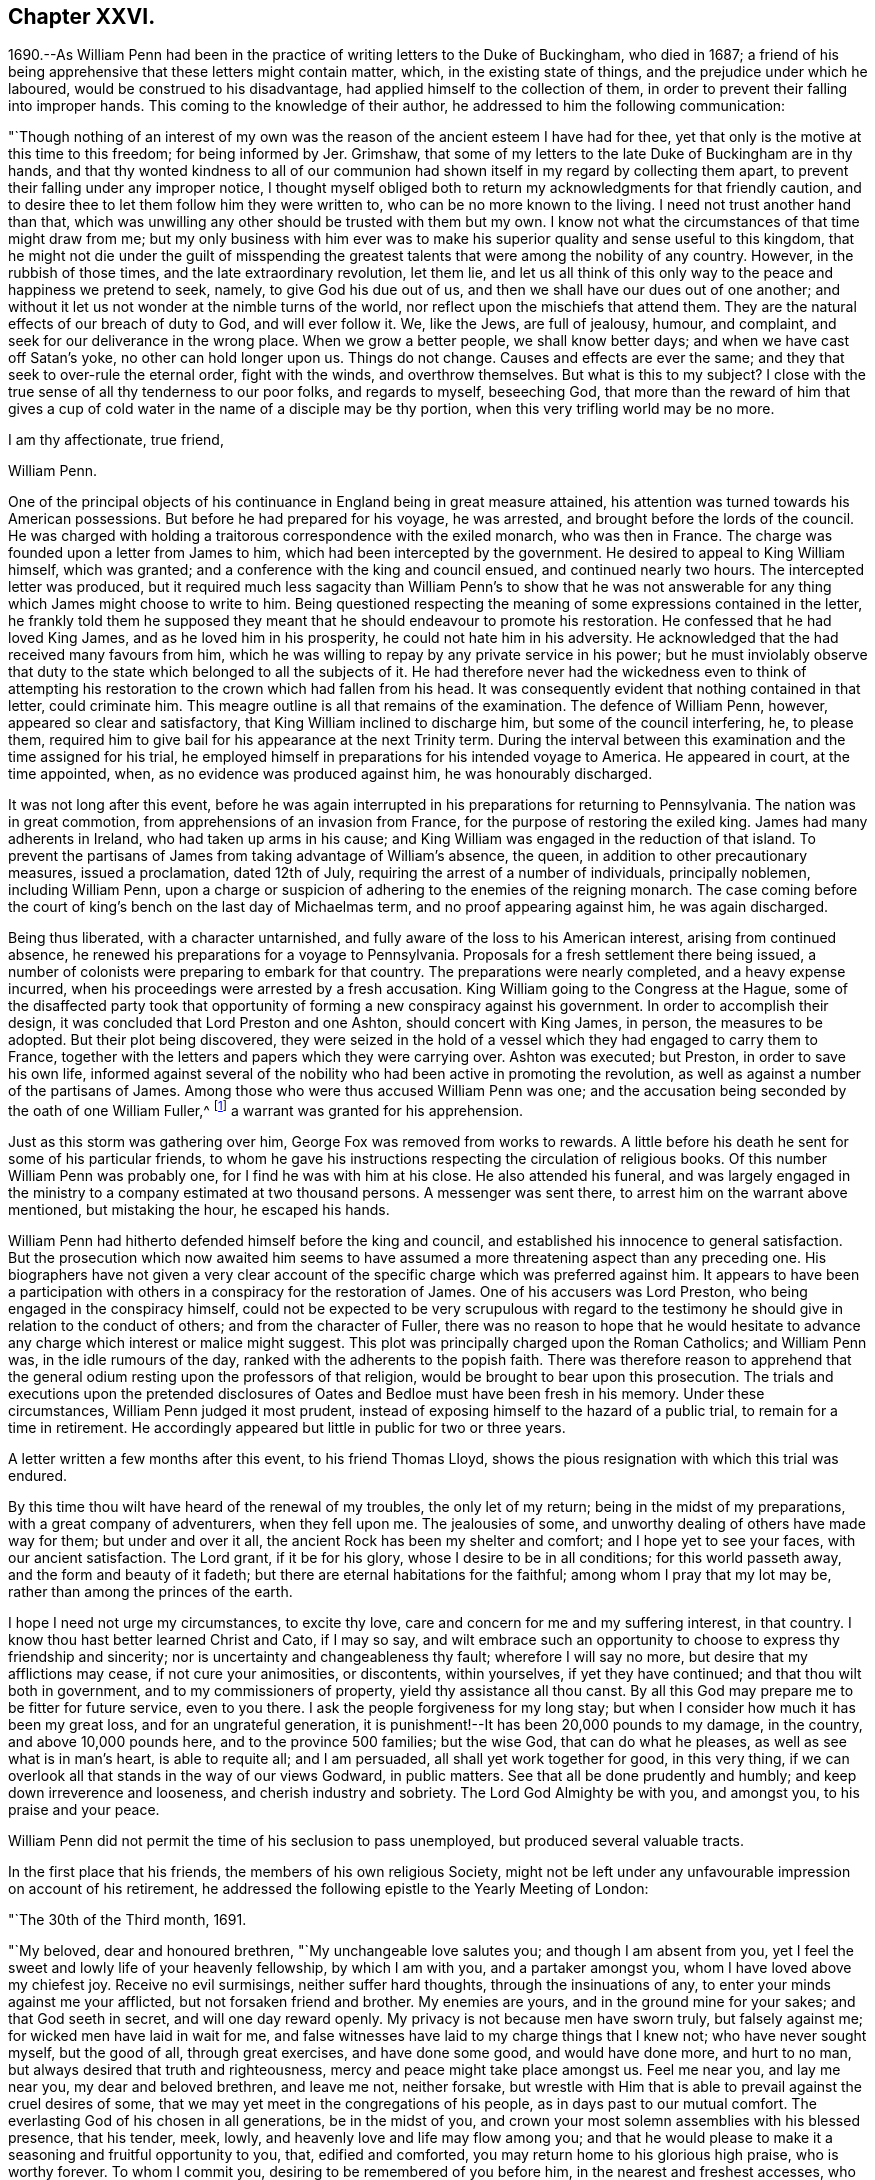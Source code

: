 == Chapter XXVI.

1690.--As William Penn had been in the practice of writing letters to the Duke of Buckingham,
who died in 1687;
a friend of his being apprehensive that these letters might contain matter, which,
in the existing state of things, and the prejudice under which he laboured,
would be construed to his disadvantage, had applied himself to the collection of them,
in order to prevent their falling into improper hands.
This coming to the knowledge of their author,
he addressed to him the following communication:

"`Though nothing of an interest of my own was the
reason of the ancient esteem I have had for thee,
yet that only is the motive at this time to this freedom; for being informed by Jer.
Grimshaw, that some of my letters to the late Duke of Buckingham are in thy hands,
and that thy wonted kindness to all of our communion had
shown itself in my regard by collecting them apart,
to prevent their falling under any improper notice,
I thought myself obliged both to return my acknowledgments for that friendly caution,
and to desire thee to let them follow him they were written to,
who can be no more known to the living.
I need not trust another hand than that,
which was unwilling any other should be trusted with them but my own.
I know not what the circumstances of that time might draw from me;
but my only business with him ever was to make his
superior quality and sense useful to this kingdom,
that he might not die under the guilt of misspending the
greatest talents that were among the nobility of any country.
However, in the rubbish of those times, and the late extraordinary revolution,
let them lie,
and let us all think of this only way to the peace and happiness we pretend to seek,
namely, to give God his due out of us,
and then we shall have our dues out of one another;
and without it let us not wonder at the nimble turns of the world,
nor reflect upon the mischiefs that attend them.
They are the natural effects of our breach of duty to God, and will ever follow it.
We, like the Jews, are full of jealousy, humour, and complaint,
and seek for our deliverance in the wrong place.
When we grow a better people, we shall know better days;
and when we have cast off Satan`'s yoke, no other can hold longer upon us.
Things do not change.
Causes and effects are ever the same; and they that seek to over-rule the eternal order,
fight with the winds, and overthrow themselves.
But what is this to my subject?
I close with the true sense of all thy tenderness to our poor folks,
and regards to myself, beseeching God,
that more than the reward of him that gives a cup of cold
water in the name of a disciple may be thy portion,
when this very trifling world may be no more.

I am thy affectionate, true friend,

William Penn.

One of the principal objects of his continuance in England being in great measure attained,
his attention was turned towards his American possessions.
But before he had prepared for his voyage, he was arrested,
and brought before the lords of the council.
He was charged with holding a traitorous correspondence with the exiled monarch,
who was then in France.
The charge was founded upon a letter from James to him,
which had been intercepted by the government.
He desired to appeal to King William himself, which was granted;
and a conference with the king and council ensued, and continued nearly two hours.
The intercepted letter was produced,
but it required much less sagacity than William Penn`'s to show that he was not
answerable for any thing which James might choose to write to him.
Being questioned respecting the meaning of some expressions contained in the letter,
he frankly told them he supposed they meant that
he should endeavour to promote his restoration.
He confessed that he had loved King James, and as he loved him in his prosperity,
he could not hate him in his adversity.
He acknowledged that the had received many favours from him,
which he was willing to repay by any private service in his power;
but he must inviolably observe that duty to the state
which belonged to all the subjects of it.
He had therefore never had the wickedness even to think of attempting
his restoration to the crown which had fallen from his head.
It was consequently evident that nothing contained in that letter, could criminate him.
This meagre outline is all that remains of the examination.
The defence of William Penn, however, appeared so clear and satisfactory,
that King William inclined to discharge him, but some of the council interfering, he,
to please them, required him to give bail for his appearance at the next Trinity term.
During the interval between this examination and the time assigned for his trial,
he employed himself in preparations for his intended voyage to America.
He appeared in court, at the time appointed, when,
as no evidence was produced against him, he was honourably discharged.

It was not long after this event,
before he was again interrupted in his preparations for returning to Pennsylvania.
The nation was in great commotion, from apprehensions of an invasion from France,
for the purpose of restoring the exiled king.
James had many adherents in Ireland, who had taken up arms in his cause;
and King William was engaged in the reduction of that island.
To prevent the partisans of James from taking advantage of William`'s absence, the queen,
in addition to other precautionary measures, issued a proclamation, dated 12th of July,
requiring the arrest of a number of individuals, principally noblemen,
including William Penn,
upon a charge or suspicion of adhering to the enemies of the reigning monarch.
The case coming before the court of king`'s bench on the last day of Michaelmas term,
and no proof appearing against him, he was again discharged.

Being thus liberated, with a character untarnished,
and fully aware of the loss to his American interest, arising from continued absence,
he renewed his preparations for a voyage to Pennsylvania.
Proposals for a fresh settlement there being issued,
a number of colonists were preparing to embark for that country.
The preparations were nearly completed, and a heavy expense incurred,
when his proceedings were arrested by a fresh accusation.
King William going to the Congress at the Hague,
some of the disaffected party took that opportunity
of forming a new conspiracy against his government.
In order to accomplish their design, it was concluded that Lord Preston and one Ashton,
should concert with King James, in person, the measures to be adopted.
But their plot being discovered,
they were seized in the hold of a vessel which they had engaged to carry them to France,
together with the letters and papers which they were carrying over.
Ashton was executed; but Preston, in order to save his own life,
informed against several of the nobility who had been active in promoting the revolution,
as well as against a number of the partisans of James.
Among those who were thus accused William Penn was one;
and the accusation being seconded by the oath of one William Fuller,^
footnote:[This Fuller soon afterwards was prosecuted and
convicted in the court of king`'s bench as an impostor,
and, for publishing certain libels, condemned to stand in the pillory.
His testimony of course could attach no odium to
the character of such a man as William Penn.]
a warrant was granted for his apprehension.

Just as this storm was gathering over him, George Fox was removed from works to rewards.
A little before his death he sent for some of his particular friends,
to whom he gave his instructions respecting the circulation of religious books.
Of this number William Penn was probably one, for I find he was with him at his close.
He also attended his funeral,
and was largely engaged in the ministry to a company estimated at two thousand persons.
A messenger was sent there, to arrest him on the warrant above mentioned,
but mistaking the hour, he escaped his hands.

William Penn had hitherto defended himself before the king and council,
and established his innocence to general satisfaction.
But the prosecution which now awaited him seems to have
assumed a more threatening aspect than any preceding one.
His biographers have not given a very clear account of the
specific charge which was preferred against him.
It appears to have been a participation with others
in a conspiracy for the restoration of James.
One of his accusers was Lord Preston, who being engaged in the conspiracy himself,
could not be expected to be very scrupulous with regard to the
testimony he should give in relation to the conduct of others;
and from the character of Fuller,
there was no reason to hope that he would hesitate to advance
any charge which interest or malice might suggest.
This plot was principally charged upon the Roman Catholics; and William Penn was,
in the idle rumours of the day, ranked with the adherents to the popish faith.
There was therefore reason to apprehend that the general
odium resting upon the professors of that religion,
would be brought to bear upon this prosecution.
The trials and executions upon the pretended disclosures
of Oates and Bedloe must have been fresh in his memory.
Under these circumstances, William Penn judged it most prudent,
instead of exposing himself to the hazard of a public trial,
to remain for a time in retirement.
He accordingly appeared but little in public for two or three years.

A letter written a few months after this event, to his friend Thomas Lloyd,
shows the pious resignation with which this trial was endured.

By this time thou wilt have heard of the renewal of my troubles,
the only let of my return; being in the midst of my preparations,
with a great company of adventurers, when they fell upon me.
The jealousies of some, and unworthy dealing of others have made way for them;
but under and over it all, the ancient Rock has been my shelter and comfort;
and I hope yet to see your faces, with our ancient satisfaction.
The Lord grant, if it be for his glory, whose I desire to be in all conditions;
for this world passeth away, and the form and beauty of it fadeth;
but there are eternal habitations for the faithful; among whom I pray that my lot may be,
rather than among the princes of the earth.

I hope I need not urge my circumstances, to excite thy love,
care and concern for me and my suffering interest, in that country.
I know thou hast better learned Christ and Cato, if I may so say,
and wilt embrace such an opportunity to choose to express thy friendship and sincerity;
nor is uncertainty and changeableness thy fault; wherefore I will say no more,
but desire that my afflictions may cease, if not cure your animosities, or discontents,
within yourselves, if yet they have continued; and that thou wilt both in government,
and to my commissioners of property, yield thy assistance all thou canst.
By all this God may prepare me to be fitter for future service, even to you there.
I ask the people forgiveness for my long stay;
but when I consider how much it has been my great loss, and for an ungrateful generation,
it is punishment!--It has been 20,000 pounds to my damage, in the country,
and above 10,000 pounds here, and to the province 500 families; but the wise God,
that can do what he pleases, as well as see what is in man`'s heart,
is able to requite all; and I am persuaded, all shall yet work together for good,
in this very thing, if we can overlook all that stands in the way of our views Godward,
in public matters.
See that all be done prudently and humbly; and keep down irreverence and looseness,
and cherish industry and sobriety.
The Lord God Almighty be with you, and amongst you, to his praise and your peace.

William Penn did not permit the time of his seclusion to pass unemployed,
but produced several valuable tracts.

In the first place that his friends, the members of his own religious Society,
might not be left under any unfavourable impression on account of his retirement,
he addressed the following epistle to the Yearly Meeting of London:

"`The 30th of the Third month, 1691.

"`My beloved, dear and honoured brethren, "`My unchangeable love salutes you;
and though I am absent from you,
yet I feel the sweet and lowly life of your heavenly fellowship, by which I am with you,
and a partaker amongst you, whom I have loved above my chiefest joy.
Receive no evil surmisings, neither suffer hard thoughts,
through the insinuations of any, to enter your minds against me your afflicted,
but not forsaken friend and brother.
My enemies are yours, and in the ground mine for your sakes;
and that God seeth in secret, and will one day reward openly.
My privacy is not because men have sworn truly, but falsely against me;
for wicked men have laid in wait for me,
and false witnesses have laid to my charge things that I knew not;
who have never sought myself, but the good of all, through great exercises,
and have done some good, and would have done more, and hurt to no man,
but always desired that truth and righteousness,
mercy and peace might take place amongst us.
Feel me near you, and lay me near you, my dear and beloved brethren, and leave me not,
neither forsake,
but wrestle with Him that is able to prevail against the cruel desires of some,
that we may yet meet in the congregations of his people,
as in days past to our mutual comfort.
The everlasting God of his chosen in all generations, be in the midst of you,
and crown your most solemn assemblies with his blessed presence, that his tender, meek,
lowly, and heavenly love and life may flow among you;
and that he would please to make it a seasoning and fruitful opportunity to you, that,
edified and comforted, you may return home to his glorious high praise,
who is worthy forever.
To whom I commit you, desiring to be remembered of you before him,
in the nearest and freshest accesses, who cannot forget you in the nearest relation.

Your faithful friend and brother,

William Penn.

Robert Barclay, the Apologist, having died in the eighth month, 1690,
in the prime of life, being only in his forty-second year,
his works were collected and published in folio in 1692.
William Penn furnished an excellent preface to this volume,
containing a concise explanation and defence of the
principles which his author had so successfully espoused,
together with a brief account of the contents of the various
tracts contained in the works of that admirable writer.

John Burnyeat of Dublin, a valuable minister,
who had travelled extensively in the work of the Gospel,
was also removed from the militant church in the course of the same year.
His writings being collected and published soon after his death,
William Penn wrote a preface to that volume also.

Another product of his retirement, was a small tract, entitled, "`Just measures,
in an Epistle of peace and love to such professors of Truth,
as are under any dissatisfaction about the present
order practised in the church of Christ.`"

A number of years had then elapsed since meetings
for discipline were first established in the Society.
The opposition to those meetings, which arose on their institution,
had very much subsided; yet a difference of opinion existed at this time,
upon some points connected with them,
particularly the maintenance of women`'s meetings distinct from those of the men.
The object of this epistle was to show the benefit and importance of these meetings,
and to allay the jealousy which had grown up in some
parts of the Society in regard to them.

A work, rather larger, soon followed.
It happened about this time,
that persons of some other persuasions renewed their attack
upon the religious principles and doctrines of Friends.
This was done by giving to the world their own misrepresentations,
as an exhibition of the doctrines of the Society.
William Penn having collected these perversions,
wrote an essay for the purpose of enabling others to distinguish the doctrines
and principles of Friends from the misrepresentations of their adversaries.

This work was so well received, that within about thirty years after its publication,
it passed through twelve editions.
Being concise,
and containing much valuable matter respecting the
Christian doctrines and testimonies of the Society,
it is inserted at length, viz.

[.asterism]
'''

A Key, opening the way to every capacity,
how to distinguish the religion professed by the people called Quakers,
from the perversions and misrepresentations of their adversaries.
With a brief exhortation to all sorts of people to examine their ways and their hearts,
and turn speedily to the Lord.

Introduction.

Reader,

Observing the prevailing power of prejudice,
and the too great easiness of mankind to be imposed upon by designing persons,
and especially on the side of uncharitableness, so depraved is the nature of man,
and considering also what mischievous effects that
evil hath produced among all sorts of people,
to the hurt of civil as well as religious society, by the coldness, jealousy,
uncharitableness and animosity, even to hatred and persecution,
the very contraries of the true Christian religion, that have thereby abounded,
we have the less wondered at the hard treatment which we, as a people,
have suffered from other persuasions; almost all of them having in their turn, some,
I hope, ignorantly, others, I fear, willfully, misrepresented our principles,
misgiven our plain meanings,
and called their own strained interpretations and downright perversions,
our faith and religion.
Thus dressing us in the bear`'s skin,
the credulous have been excited to look upon and treat us as heretics, seducers,
blasphemers and what not, while, blessed be God,
our aim and bent have been the very power and work of religion upon our souls,
that we might be God`'s workmanship through Christ Jesus,
his blessed Son and heavenly agent;
taking this to be the very life and soul of true religion;
the effect and fruit of the Divine nature, which makes us Christians indeed here,
and fits us for glory hereafter.
And because we have chosen retirement, moderation and self-denial,
which to be sure are the solids and inwards, the spirit and substance of religion,
and have therefore sequestered ourselves from more outward and pompous communions,
offence has been taken at us, and we have been disingenuously represented to the world.
On which account I have published this little treatise, for the sake of others,
as well as in our own vindication, but theirs especially,
that are under prejudices from vulgar abuses.
I would entreat such to consider,
that if it be an evil to judge rashly or untruly of any single man,
how much greater sin it is to condemn a whole people.
And if the matter about which the judgment is made, renders it more or less evil,
certainly to condemn the religion of a whole people in the lump,
which comprehends their faith, worship and morals also, must be, if false or mistaken,
as great an injustice as can well be committed,
and the Almighty will not hold them guiltless who have been
so uncharitable and injurious to their neighbours.
This we have frequently lamented as our great unhappiness,
above all that our enemies have been able argumentatively to urge against us,
that we are yet unknown of those that stick not to condemn us.
But they must certainly be inexcusable with just minds,
who will take our belief at the hands of our enemies rather than at our own,
who best ought to know what we believe.
It will be the business of this little key to explain the pretended obscurity,
and show the difference between our principles and the vulgar account and apprehensions,
and thereby open a way to so clear and plain an understanding of our true principles,
distinguished from our enemies`' perversions, that we hope, with God`'s blessing,
all impartial inquirers will be satisfied of our holy and Christian profession.
This we also earnestly desire for their good, that as we have been called of God,
out of the evil of the world, to be a people to his praise, through his grace,
so none may stumble or be offended at the truth we testify of;
but seeing the excellency of it, by the peace and purity it leads into,
they may embrace it and walk in it;
which is the best way to end controversy and obtain the great and true end of religion,
the salvation of the soul.

=== Section I. Of the Light within, what it is, and the virtue and benefit of it to man.

Perversion 1. The Quakers hold,
That the natural light in the conscience of every man in the world,
is sufficient to save all that follow it; and so they overthrow salvation by Christ.

A mighty error indeed, if it were true.

Principle.
But it is at best a great mistake.
For their belief and assertion is, That Christ, who is the Word that was with God,
and was God, and is so forever, hath enlightened every man that cometh into the world,
with his own light, as he is that true light, or such a light,
as there is no other to be compared with him;
which is the meaning of the emphasis true in the text, John 1:9.
And that such as follow the reproofs, convictions and leadings of that light,
with which he enlightens the understandings and consciences of men,
shall not walk in darkness, that is, in evil and ignorance of God,
but shall have the light of life; that is,
be in a holy and living state or condition towards God;
a state of acceptance and salvation, which is from sin here,
as well as from wrath hereafter, for which end Christ was given of God.
So that they assert the light of Christ, to be sufficient to save, that is,
to convince of sin, lead out of it and quicken the soul in the ways of holiness,
and not to be a natural light; but as all men, born into the world,
have a measure of Christ`'s light, so it may, in a sense,
be said to be natural to all men, because all men who come into the world have it.
This light is something else than the bare understanding man hath as a rational creature;
since, as such, man cannot be a light to himself; but has only a capacity of seeing,
by means of the light with which Christ, the Word, enlighteneth him.
For we can no more be a mental or intellectual light to ourselves,
than we are an external and corporeal light to ourselves.
But as the sun in the firmament is the light of our bodies,
so the light of the Divine Word is the sun of our souls;
the glorious luminary of the intellectual world, and they that walk in it,
will by it be led to blessedness.

Perversion 2. The Quakers hold, That the light within them is God,
Christ and the holy Spirit; so that every Quaker has whole God,
Christ and holy Spirit in him, which is gross blasphemy.

Principle.
This is also a mistake of their belief.
They never said that every Divine illumination or manifestation of Christ,
in the hearts of men, was whole God, Christ or the Spirit,
which might render them guilty of that gross and
blasphemous absurdity some would fasten upon them.
But that God, who is light, or the Word Christ, who is light, styled the second Adam,
the Lord from heaven, and the quickening Spirit, who is God over all, blessed forever,
hath enlightened mankind with a measure of saving light; who said,
I am the Light of the world, and they that follow me, shall not abide in darkness,
but have the light of life.
So that the illumination is from God, or Christ, the Divine Word;
but not therefore that whole God or Christ is in every man,
any more than the whole sun or air is in every house or chamber.
There are no such harsh and unscriptural words in their writings.
It is only a frightful perversion by some of their enemies,
to bring an odium upon their holy faith.

Yet in a sense the Scriptures say it, and that is their sense, in which only,
they say the same thing.
I will walk in them and dwell in them.
He that dwelleth with you, shall be in you: I will not leave you comfortless,
I will come to you: I in them and they in me: Christ in us, the hope of glory.
Unless Christ be in you, ye are reprobates.
Little children, of whom I travail again in birth, until Christ be formed in you.
Now if they who denied his coming in the flesh, though highly professing Jews,
were to be accounted anti-christs,
because enemies to that appearance and dispensation of God to men;
what must they be reputed, who as stiffly disown his inward,
nearer and more spiritual coming, formation and dominion in the soul; which is,
to be sure, the higher and nobler knowledge of Christ?
Yea, the mystery hid from ages and now revealed to God`'s people the riches of the
glory of the mystery which God reserved to be made known to the Gentiles,
of whose stock we are.
Certainly, though they are called Christians,
they must be no whit less anti-christs than those obstinate Jews of old,
who opposed his more visible and bodily appearance.

Perversion 3. By the Quakers`' doctrine every man must be saved, for every man, they say,
is savingly enlightened.

Principle.
Not so either:
for though the light or grace of God hath and doth more or less appear to all men,
and brings salvation to as many as are taught by
it to deny ungodliness and worldly lusts,
and to live soberly, and righteously, and godly in this present world,
as the Scripture teacheth; yet it no way follows that men must obey and learn so to do,
whether they will or not.
God tenders saving light or grace to all, and by it calls all,
and strives and pleads with all, according to the measure and manifestation of it;
but if they will not hearken to it, he is clear of their blood.
His light is saving that lighteth them, but it cannot be said to save them,
while they rebel against it.
In short, though men are enlightened or visited with a saving light or grace,
yet the Quakers never concluded, nor can it rightly be concluded from their testimony,
that such men must necessarily and absolutely be saved, whether they obey or rebel.

Perversion 4. By the Quakers`' Light or Spirit, they may be moved to murder, treason,
theft or any such like wickedness, because they say that such as are so led,
have the light within them.

Principle.
This never was their doctrine, nor is it consequent of it.
For though they hold that all have light, they never said that all obeyed it,
or that evil men, as such, or in such things, were led by it.
Much less could the light be chargeable with the
sins of those who refused to be led by it.
For herein they know the spirit of God and the motions of it,
from the spirit of this world and its fruits,
that the spirit of God condemns all ungodliness, and moves and inclines to purity, mercy,
and righteousness, which are of God.

They deny and abominate that loose and ranting mind,
which would charge the spirit of God with their unholy liberty.
God`'s spirit makes people free from sin, and not to commit sin.
Neither do they distinguish, as such loose people wickedly do,
between the act and the evil of it.
Wherefore they say, that as the tree is known and denominated by its fruits,
so spirits are by their influences, motions and inclinations;
and the spirit of God never did incline any one to evil.
For that cause they renounce this construction of the Ranters,
that evil is no evil when they are led to it by God`'s spirit; for that grossly implies,
as if the spirit of God led man at any time to that which is evil in itself,
or that it were possible to be sinless in the commission of sin, as murder, theft,
revenge, etc.
For that never was or can be the way and method of God`'s spirit,
which is pure and holy forever;
and brings all who regard the convictions and motions of it,
into a sense and sorrow for sin, and so leads them into a state of reformation,
without which, all profession of religion is mere formality, and hypocrisy.
So that man`'s sin and destruction are of himself, but his help is in God alone,
through Jesus Christ, our blessed sacrifice and sanctifier.

=== Section II. Of Infallibility and Perfection.

Perversion 5. The Quakers must all be infallible and perfect,
if they have such an infallible Light in them.

Principle.
No such matter: this is also a great abuse of their true meaning.
They say, the spirit of Truth is pure, perfect, unerrable in itself,
or else it were very unfit to lead men out of error and impurity.
But they never did assert themselves such, merely because it was within them: by no means.
But that all who are led by it, and live according to its manifestation,
are so far perfect, and so far infallible in the right way, as they are led by it,
and not a jot farther.
For it is not opinion, or speculation, or notions of what is true; or assent to,
or the subscription of articles, or propositions, though never so soundly worded, which,
according to their sense, makes a man a true believer, or a true Christian.
But it is a conformity of mind and practice to the will of God,
in all holiness of conversation,
according to the dictates of this holy Spirit of light and life in the soul,
which denotes a person truly a child of God.
For the children of God are led by the spirit of God,
but if any man have not the spirit of Christ, he is none of his.
And let it be noted, that though this spirit be in man, yet it is not of man, but of God,
through Jesus Christ.
Who can lay down a more independent doctrine upon self,
and a more depending one upon the grace or gift of God?
Let us not, I pray, be mistaken, nor suffer for such misapprehensions,
nor be made to hold what we do not, on purpose to disrepute us with sober people,
or to support the mistaken charges of our enemies.
Yet to show that a state of perfection from sin (though not in
fulness of wisdom and glory) is attainable in this life,
they, among others, refer to these Scriptures, which for brevity`'s sake,
are not set down at large, but the reader is desired to turn to them:
Gen. 17:1. Duet. 18:13. Job 1:1,8. 2, 3, etc.; 8:20. Ps. 18:32;
37:37; 119:1. Prov. 2:21. Matt. 5:48. Luke 6:40. 1 Cor. 2:6.
2 Cor. 13:11-9. Eph. 4:13. 1 Thess. 3:10. 2 Tim. 3:17. James 1:4.
1 Pet. 5:10. Heb. 6:1. 1 John 1:6-9.; 2:20,27; 3:5-8.; 4:17.

=== Section III.
Of the Scriptures, their truth, authority, and service.

Perversion 6. The Quakers deny the Scriptures, for they deny them to be the Word of God.

Principle.
They own and style the Scriptures, as they own and style themselves; viz.,
a declaration of those things most truly believed, given forth in former ages,
by the inspiration of the holy Spirit;
consequently that they are profitable for doctrine, for reproof, for correction,
for instruction in righteousness, that the man of God may be perfect,
thoroughly furnished unto all good works.
They are the form of sound words.
We profess to believe them, and read them;
and say it is the work we have to do in this world,
and the earnest desire of our souls to Almighty God,
that we may feel and witness the fulfilling of them in and
upon ourselves that so God`'s will may be done in earth,
as it is in heaven.
But to call them the Word of God, the ground of the charge,
which they never call themselves,
but by which they peculiarly denominate and call Christ; in reverence to Christ,
and in no slight to them, (which we believe to be of Divine authority,
and embrace as the best of books, and allow to be as much the word of God,
as a book can be,) they do, as in duty and reason bound,
attribute that title to Christ only.

And yet as the word of God may, in some sense, signify the command of God,
referring to the thing or matter commanded, as the mind of God,
it may be called the word of the Lord, or word of God: as, on particular occasions,
the prophets had the word of the Lord to persons and places; that is to say,
the mind or will of God, or that which was commanded them of the Lord to declare or do.
So Christ uses it, when he tells the Pharisees,
that they had made the word (or command) of God of none effect, by their traditions.
But because people are so apt to think, if they have the Scriptures they have all,
(for that they account them the only word of God, and so look no farther; that is,
to no other Word,
from whence those good words came) therefore this people have been constrained,
and they believe, by God`'s good spirit,
once and again to point them to the great Word of words, Christ Jesus, in whom is life,
and that life the light of men;
that they might feel something nearer to them than the Scriptures, to wit,
the Word in the heart, from whence all holy Scripture came, which is Christ within them,
the hope of their glory.
And to be sure he is the only right expounder as well as the author of holy Scripture,
without whose light, spirit, or grace,
they cannot be savingly read by those that read them.

Perversion 7. They deny them to be any means whereby to resist temptation.

Principle.
This is a very uncharitable aspersion.
True it is, that they deny the Scriptures merely, or of themselves,
to be sufficient to resist temptations; for then all that have them and read them,
would be sure to be preserved by them against temptations.
But that they should deny them to be any means or instrument in God`'s hand,
is either great ignorance or injustice in their adversaries.
God hath made use of the Scriptures, and daily doth and will make use of them,
for instruction, reproof, comfort and edification, through the Spirit,
to those that read them as they ought to do.
Thus they say they have felt them, and so they have been and are made unto them,
through the good Spirit of God, coming in upon their spirits,
in the reading and considering of them;
and wish heartily they were more in request with the professors of Christianity.

=== Section IV. Of the holy Spirit of God, and its office, with respect to man, and of ministry, etc.

Perversion 8. The Quakers assert the Spirit of God to be the immediate teacher,
and that there is no other means now to be used, as ministry, ordinances, etc.

Principle.
They never spoke such language, and their daily practice confutes the reflection.

But herein we perceive the great subtlety of Satan, as well as in other things,
to darken the appearance of the Truth, and prepossess people`'s minds against it.
For since he cannot hinder the exaltation of the Spirit above all visible instruments,
nor the necessity of its manifestations, convictions, motions and operations,
to be known in the hearts of men,
and the great suitableness thereof to the Gospel administration,
he would spoil all by overdoing the matter, and carrying our assertions beyond bounds.
They never denied the use of means, but to this day, from the beginning,
they have been in the practice of them.
But then they are such means as are used in the life and power of God,
and not in and from man`'s mere wit, will, or carnal invention or imitation;
the only thing they strike at.
For instance, they cannot own that to be a Gospel ministry,
that is without a Gospel Spirit,
or that such can be sent of God who are not taught of God,
or that they are fit to teach others what regeneration and the way to heaven are,
who have never been born again themselves; or that such can bring souls to God,
who are themselves strangers (like those in the Acts
19:21) to the baptism of fire and the Holy Ghost;
never having been circumcised with the circumcision of the heart in the Spirit, Rom. 2:29.
: which is so absolutely necessary to make a true Jew, or a real Christian,
and consequently the requisite qualification of a Gospel ministry.

This unexperienced and lifeless ministry, is the only ministry,
and such the only ministers, that the people called Quakers cannot own and receive,
and therefore cannot maintain.
For the ministry and the ministers that are according to Scripture, they both own,
respect, and delight in, and are ready to assist and support in their service for God.

It is strange, because they deny all false means, or means not sanctified,
or used in the openings and leadings of God`'s power and Spirit,
that therefore they must deny all means, however rightly used or employed.
This is an injustice to their profession and practice.
Wherefore all are desired to take notice,
that evangelical means and order they love and desire to keep:
for they diligently assemble themselves together to wait upon God,
to enable them to worship him; where they both pray and prophesy, one by one,
as prepared and moved in their hearts by his Spirit,
and as any thing is revealed to them, according to primitive practice;
otherwise they are silent before the Lord.
Nor are they without spiritual songs,
making melody in their hearts to God their Redeemer, by the same Holy Ghost,
as often as they are comforted and moved by it, as was the primitive practice.

=== Section V. Of the Holy Three, or Scripture Trinity.

Perversion 9. The Quakers deny the Trinity.

Principle.
Nothing less: they believe in the holy three, or Trinity of Father, Word and Spirit,
according to Scripture.
And that these three are truly and properly one; of one nature as well as will.
But they are very tender of quitting Scripture terms and phrases, for schoolmen`'s,
such as distinct and separate persons and subsistences, etc., are;
from whence people are apt to entertain gross ideas and notions of the Father, Son,
and Holy Ghost.
And they judge, that a curious inquiry into those high and Divine revelations,
or into speculative subjects, though never so great truths in themselves,
tend little to godliness, and less to peace;
which should be the chief aim of true Christians.
Therefore they cannot gratify that curiosity in themselves, or others:
speculative truths are, in their judgment, to be sparingly and tenderly declared,
and never to be made the measure and condition of Christian communion.
For besides that Christ Jesus hath taught them other things, the sad consequence,
in all times, of superfining upon Scripture texts,
do sufficiently caution and forbid them.
Men are too apt to let their heads outrun their hearts,
and their notion exceed their obedience, and their passion support their conceits;
instead of a daily cross, a constant watch, and an holy practice.
The despised Quakers desire this may be their care, and the text their creed in this,
as in all other points; preferring self-denial to opinion, and charity to knowledge,
according to that great Christian doctrine, 1 Cor.
xiii.

=== Section VI. Of the Divinity of Christ.

Perversion 10. The Quakers deny Christ to be God.

Principle.
A most untrue and unreasonable censure:
for their great and characteristic principle being this, that Christ, as the Divine Word,
lighteth the souls of all men that come into the world,
with a spiritual and saving light, according to John 1:9., viii.
12., which nothing but the Creator of souls can do,
it sufficiently shows that they believe him to be God,
for they truly and expressly own him to be so, according to Scripture; viz.,
In him was Life, and that Life the light of men; and he is God over all,
blessed forever.

=== Section VII.
Of the Manhood of Christ.

Perversion 11. The Quakers deny the human nature of Christ.

Principle.
We never taught, said, or held so gross a thing,
if by human nature be understood the manhood of Christ Jesus.
For as we believe him to be God over all, blessed forever,
so we do as truly believe him to be of the seed of Abraham and David after the flesh,
and therefore truly and properly man, like us in all things,
and once subject to all things for our sakes, sin only excepted.

=== Section VIII.
Of Christ Jesus, his Death and Sufferings.

Perversion 12. The Quakers expect to be justified and saved by the Light within them,
and not by the death and sufferings of Christ.

Principle.
This is both unfairly and untruly stated and charged upon us.
But the various senses of the word justification,
oblige me here to distinguish the use of it; for in the natural and proper sense,
it plainly implies, making men just, who were unjust; godly, that were ungodly; upright,
that were depraved; as the Apostle expresseth himself, 1 Cor. 6:11.;
And such were some of you, but ye are washed, but ye are sanctified,
but ye are justified in the name of our Lord Jesus, and by the Spirit of our God.
In the other use of the word, which some call a law-sense, it refers to Christ,
as a sacrifice and propitiation for sin, as in Rom. 5:9., Much more then,
being now justified by his blood, we shall be saved from wrath through him:
and 1 John 2:1-2., If any man sin, we have an advocate with the Father,
Jesus Christ the righteous; and he is the propitiation for our sins;
and not for ours only, but also for the sins of the whole world.
Which, though a great truth and most firmly believed by us,
yet no man can be entitled to the benefit thereof,
but as he comes to believe and repent of the evil of his ways;
and then it may be truly said, that God justifieth even the ungodly,
and looks upon them through Christ, as if they had never sinned;
because their sins are forgiven them for his beloved Son`'s sake.
Not that God looks on people to be in Christ, who are not in Christ; that is,
who are not in the faith, obedience and self-denial of Christ; nor sanctified,
nor led by his Spirit, but rebel against it; and instead of dying to sin,
through a true and unfeigned repentance, live and indulge themselves daily in it;
for they that are in Christ, become new creatures; old things are passed away,
and all things, with them, become new.
Wherefore we say, that whatever Christ then did, both living and dying,
was of great benefit to the salvation of all who have believed, and now do,
and who hereafter shall believe in him unto justification and acceptance with God:
but the way to come to that faith,
is to receive and obey the manifestation of his Divine light and grace in their consciences,
which leads men to believe and value, and not to disown or undervalue Christ,
as the common sacrifice and mediator.
For we do affirm, that to follow this holy Light in the conscience,
and to turn our minds, and bring all our deeds and thoughts to it, is the readiest, nay,
the only right way to have true living and sanctifying faith in Christ,
as he appeared in the flesh, and to discern the Lord`'s body,
coming and sufferings aright, and to receive any real benefit by him,
as their only sacrifice and mediator:
according to the beloved disciple`'s emphatical passages, If we walk in the light,
as (God) is in the light, we have fellowship one with another,
and the blood of Jesus Christ his Son cleanseth us from all sin.
And because this people say,
that Christ`'s outward coming and sufferings profit not to their
salvation who live in sin and rebel against this Divine light,
some have untruly and uncharitably concluded,
that they deny the virtue and benefit of Christ`'s coming and sufferings in the flesh,
as a sacrifice for sin.
Whereas we only deny and oppose a false and dangerous
application of them in and to a disobedient state.
For we believe Christ came not to save men in their sins, but from their sins;
and that those that open the door of their hearts at his inward and spiritual knocks,
+++[+++to wit, the reproofs and convictions of his light and grace]
have their consciences sprinkled with his blood (that is,
discharged from the guilt of them) from dead works, to serve the living God.
And so far only as men come by faith, repentance and amendment, to be Christ`'s,
Christ is theirs, and as he has an interest in their hearts,
they have an interest in his love and salvation: that is,
so far as they are obedient to his grace, and take up his cross,
and follow him in the ways of meekness, holiness and self-denial,
so far they have an interest in Christ, and no farther.
And here there is no condemnation to them that are in Christ Jesus,
because such walk not after the flesh, but after the Spirit;
for we have seen a shoal or sand here, upon which we fear many thousands have split,
and which we desire to avoid, and are earnest that others may beware of it also; viz.,
that because Christ died a sacrifice for the sins of the whole world,
by which he put mankind into a capacity of salvation,
and has given every one a talent of grace to work it out by;
they presume upon that sacrifice, and sin on, without a thorough repentance,
reformation and conversion to God, not dying with Christ to the world, but living in it,
according to the lusts and spirit of it.
Such as these may be assured, that where Christ is gone they shall never come;
for says the blessed Apostle, God sent his Son to bless us,
by turning every one of us from the evil of our way.
So that the contrite, humble, meek, and self-denying people,
are those that have the true and full benefit of Christ`'s coming,
sufferings and mediation,
and of all those holy ends for which God his Father anointed and gave Him to the world,
viz., to be the Way, Truth and Life, Light, Leader and Saviour, to be a King, Priest,
Prophet, Sacrifice, Sanctifier and Mediator;
being sensibly felt of all such to reign over their hearts,
to teach them God`'s royal law, to give them saving knowledge, and to mediate, atone for,
sanctify and justify them in the sight of God his Father, forever.

By all which it is evident to any moderate inquirer,
that we acknowledge Christ in his double appearance; as in the flesh,
of the seed of Abraham, so in the Spirit, as he is God over all, blessed forever.
Wherein is a full confession to him, both as a blessed person,
and as a Divine Spirit of light and life in the soul;
the want of which necessary and evident distinction occasions our adversaries frequent
mistakes about our belief and application of the Scriptures of Truth concerning Christ,
in that two-fold capacity.

For it is not another than that eternal Word, Light, Power, Wisdom and Righteousness,
which then took flesh, and appeared in that holy Body, by whom they have received,
or can receive, any true spiritual benefit.
They holding, that Light is only from him, forgiveness only through him,
and sanctification only by him.
So that their ascribing salvation from sin and death eternal to him,
who now appears by his holy Spirit to their souls, as before expressed,
cannot render him no Saviour in that age,
or make void the end and benefit of his blessed appearance in the flesh on earth,
or his mediation now in glory, for those that believe in him in this age.
Whose doctrine pierced, whose life preached, whose miracles astonished,
whose blood atoned, and whose death, resurrection and ascension,
confirmed that blessed manifestation to be no less than the Word
God (the life and light of men) manifested in the flesh,
according to the Apostle Paul, for the salvation of the world:
and therefore properly and truly He was the Son of Man on earth,
and is now as truly the Son of Man in glory, as the head of our manhood,
which shall also be glorified, if we now receive him into our hearts, as the true Light,
that leads in the way of life eternal, and continue in well-doing to the end.

=== Section IX. Of Good Works.

Perversion 13. Thus it is the Quakers set up works, and meriting by works,
like the papists; whereby justification by faith in Christ is laid aside.

Principle.
By no means: but they say with the Apostle James, ch.
ii., that true faith in Christ cannot be without works,
any more than a body can live without a spirit; and that where there is life,
there is motion, and where there is no Divine life and motion,
there can be no true faith; believing being a fruit of Divine life.
Nay, by the comparison, if they were separable, works being compared to the Spirit,
they would have the better.
The very believing is an act of the mind,
concurring with God`'s working in or upon the mind, and therefore a godly work.
And no sooner is true faith begotten in a soul, but it falls to working;
which is both the nature, and in some respects, the end of it.

Nor yet do we say, that our very best works, proceeding from the true faith itself,
can merit; no, nor faith joined with them, because eternal life is the gift of God.
All that man is capable of believing or performing can never
properly be said to merit everlasting blessedness,
because there can be no proportion (as there must be in case of merit)
between the best works that can be performed in the life of man,
and an eternal felicity.
Wherefore all that man can do, even with the assistance of the holy Spirit,
can never be said strictly to merit, as a debt due to the creature.
But on the other hand, that right faith, and good works, which arise out of it,
or will follow it, may and do obtain the blessed immortality,
which it pleaseth Almighty God to give, and to privilege the sons of men with,
who perform that necessary condition, is a Gospel and necessary truth.
And this the Quakers ground upon, and therefore boldly affirm to the world.
So that they deny all merit from the best of works,
especially by such as some papists may conceive to be meritorious.
But as they on the one hand, deny the meritoriousness of works, so on the other hand,
neither can they join with that lazy faith which works not
out the salvation of the soul with fear and trembling.
Pray let not good works make men papists, because they make men Christians.

I am sure believing and not working, and imagining a salvation from wrath,
where there is no salvation or cleansing from sin, which is the cause of it,
is no whit less unscriptural, and abundantly more pernicious to the soul.
Blessed is he that hears Christ`'s words and does them.
The doer is only accepted.
Wherefore it shall be said at the last day, not well professed,
but well done good and faithful servant, enter thou into the joy of thy Lord.
Thou holy, humble, patient and meek liver; thou that lovedst me above all,
and thy neighbour as thyself; enter thou.
For thee and such as thou art, was it prepared from the foundation of the world.
Which recompense of his faithfulness, is the infinite love of God,
revealed and given to man, through Christ.
For though death be the wages of sin, yet the gift of God is eternal life to such.
So that as the people called Quakers do not hold that their good works merit,
neither believe they that their good works justify them;
for though none are justified that are not in measure sanctified, yet all that man does,
is duty, and therefore cannot blot out old scores; for that is mere grace and favour,
upon repentance, through Christ the sacrifice and mediator, our great scapegoat.
So that men are not justified, because they are sanctified,
but for his sake that sanctifies them,
and works all their good works in them and for them, and presents them blameless, to wit,
Christ Jesus, who is made unto them, as he was to the saints of old, wisdom,
righteousness, sanctification and redemption; that he that glorieth,
might glory in the Lord.

=== Section X. Of Water-Baptism and the Supper.

Perversion 14. The Quakers deny the two great sacraments or ordinances of the Gospel,
baptism and the supper.

Principle.
Whatever is truly and properly a Gospel ordinance, they desire to own and practise:
but they observe no such language in the Scripture as in the reflection.
They do confess the practice of John`'s baptism and the supper is to be found there;
but practice only, is no institution, nor a sufficient reason of continuation.
That they were then proper, they believe, it being a time of great infancy,
and when the mysteries of truth lay yet couched and folded up in figures and shadows,
as is acknowledged by Protestants.
But it is their belief, that no figures or signs are perpetual, or of institution,
under the Gospel administration, when Christ, who is the substance of them, is come:
though their use might have been indulged to young converts in primitive times,
because of the condescension of former practices.

It were to overthrow the whole Gospel dispensation,
and to make the coming of Christ of none effect,
to render signs and figures of the nature of the Gospel, which is inward and spiritual.
If it be said, but they were used after the coming of Christ, and his ascension too;
they answer, so were many Jewish ceremonies, not easily abolished, as circumcision, etc.
It is sufficient to them, that water baptism was John`'s, and not Christ`'s,
see Matt. 3:11., Acts 1:5.; that Jesus never used it, John 4:2.;
that it was no part of Paul`'s commission, which if it were evangelical, and of duration,
it certainly would have been, 1 Cor. 4:15-17.; that there is but one baptism,
as well as one faith, and one Lord, Eph. 5:4;
and that baptism ought to be of the same nature with the kingdom of which it is an ordinance,
and that is spiritual.
The same holds also as to the supper, both alluding to old Jewish practices,
and used as a signification of a near and accomplishing work, viz.,
the substance they represented.

If any say, but Christ commanded that one of them should continue in remembrance of him;
which the Apostle to the church of Corinth explains thus;
that thereby they do show forth the Lord`'s death till he comes; we alledge,
that he that said so, told his disciples also, that he would come to them again;
that some should not taste death till they saw him coming in the kingdom;
and that he that dwelleth with them, should be in them;
and that he would drink no more of this fruit of the vine,
till he should drink it new with them in the kingdom of God.
Which is the new wine that was to be put into the new bottles,
and is the wine of the kingdom; as he expressed it in the same place:
which kingdom is within, as may be read in Luke.
He was the heavenly Bread that they had not yet known, nor his flesh and blood,
as they were to know them; as may be seen, John vi.
So that though Christ came to end all signs, yet,
till he was known to be the Substance to the soul,
as the great Bread of life from heaven, signs had their service with them, to show forth,
and hold in hand, and in remembrance of Christ: especially to the people of that day,
whose religion was attended with a multitude of the like types,
shadows and signs of the one good thing and substance of all,
Christ manifested in his people.
And that great Apostle Paul says expressly of the Jewish observations,
that they were shadows of the good things to come, but the substance was of Christ.
Hence it is, that the people called Quakers cannot be said to deny them;
that is too hard a word: but they,
truly feeling in themselves the very thing which outward water,
bread and wine do signify, or point forth, +++[+++to say nothing here of their abuse,
and what in that case may be argued,
from the instance of Hezekiah`'s taking away the brazen serpent by God`'s command]
they leave them off, as fulfilled in Christ, who is in them the hope of their glory:
and henceforth they have but one Lord, one faith, one baptism, one bread,
and one cup of blessings; and that is the new wine of the kingdom of God,
which is within.

=== Section XI. Of the Resurrection, and Everlasting Recompense.

Perversion 15. They acknowledge no resurrection of the dead, nor rewards to come.

Principle.
In this also we are greatly abused.
We deny not, but believe the resurrection according to the Scripture, not only from sin,
but also from death and the grave:
but are conscientiously cautious in expressing the
manner of the resurrection intended in the charge,
because it is left a secret by the holy Ghost in the Scripture.
Should people be angry with us for not expressing or asserting what is hidden,
and which is more curious than necessary to be known,
and in which the objectors themselves cannot be positive?
Thou fool, is to the curious inquirer, as says the Apostle:
which makes the Quakers contented with that body,
which God shall please to give them hereafter:
being assured that their corruptible shall put on incorruption,
and their mortal shall put on immortality, but in such a manner as pleaseth God.
And in the mean time they esteem it their duty, as well as wisdom,
to acquiesce in his holy will.
It is enough they believe a resurrection,
and that with a glorious and incorruptible body, without farther niceties;
for to that was the ancient hope.

Now as to future rewards, they not only believe them, but as the Apostle says of old,
above all people, have the greatest reason so to do; for otherwise, who is so miserable?
Do they inherit the reproach and suffering of all that have
separated from time to time from national churches;
that is to say, are the outcries that have been against the Protestants by the Papists,
and those of the Church of England against the Puritans, Brownists, and Separatists,
fallen so thick upon them,
and shall they hold principles inconsistent with an everlasting recompense of reward?
By no means.
It is their faith, their hope, their interest, and what they wait and have suffered for,
and press, as an encouragement to faithfulness, upon one another:
and the contrary therefore must be both an unjust,
and an improbable suggestion of their adversaries.

=== Section XII.
Of Civil Honour and Respect.

Perversion 16. The Quakers deny all civil honour and respect,
but what is relative or equal between men.

Principle.
We honour all men in the Lord,
but not in the spirit and fashion of this world that passeth away.
And though we do not pull off our hats, or make courtesyings, or give flattering titles,
or use compliments, because we believe there is no true honour, but flattery and sin,
in the using of them; yet we treat all men with seriousness and gentleness,
though it be with plainness, and our superiors with a modest and respectful distance;
and are ready to do them any reasonable benefit or service,
in which we think real honour consisteth.
Whereas those that thus reproach us, are often proud, peevish, snappish,
abusive and oppressive one to another;
though at the same time they can give one another the cap and knee, with smooth words,
which too generally they never mean: which is far from true civility,
or honouring all men in the sense that they are exhorted to by the Apostle.
As for expressing our respect to our superiors in all countries,
we think it best done by obeying just laws under their government,
according to the saying of the centurion unto Christ,
and which Christ so much approved of, viz., when he said to one, come, and he came,
to another, go, and he went, to a third, do this, and he did it.
Reasonable commands, and ready obedience.
This is honouring government and governors, and not empty titles,
and servile and fantastic gestures,
and drinking of their healths till they drink away their own;
the vain and evil customs of the world, taken from the heathens`' practices,
and adopted by loose Christians in their conversation,
and so become the fashion of the times.
If to dissent from these things, be to be vile,
we are contented to be accounted more vile, having Christ`'s commands, primitive example,
and our own convictions on our side.

=== Section XIII.
Of Civil Government.

Perversion 17. The Quakers are enemies to all government.
First, in that every one acteth according to his own conceit.
Secondly, because they will not support civil government.
Thirdly, because they refuse to give evidence upon oath, as the law requires.

Principle.
That this is a calumny, their lives and conversations sufficiently show;
for no people give the magistrates less trouble,
or cause the burden to sit lighter upon their shoulders than these people do.
And for their principle, they believe magistracy to be an ordinance of God,
and that he that ruleth well, is worthy of double honour,
and deserves to be much valued and esteemed: as such certainly do,
who are a terror to evil doers, and a praise to them that do well.
And farther, to show that they are a people that love order and good government,
they carefully practise it among themselves:
for if there be twenty meetings for worship in a county, they, peradventure,
make three or four Monthly Meetings of business,
and these monthly meetings are resolved into a Quarterly Meeting for the county,
by such members as they severally appoint to constitute it.
And all the Quarterly Meetings in the nation, by chosen men out of themselves,
do constitute one general Yearly Meeting; unto which, the meetings of those people,
in all parts of the world, have their recourse, by chosen messengers, or by epistles.
The business of which meetings, in their several degrees,
is to promote virtue and charity, peace and unity.

Perversion 18. The Quakers will not support civil government, and so are useless,
if not dangerous to government.

Principle.
This also is untrue, upon experience:
for what people is more industrious under government,
or pay their taxes better to it than they do?
And, tribute from the people, and justice from the rulers,
are the support of government in all countries.
It is true indeed, that they cannot kill or slay their own kind,
and so are not fit for warriors with carnal weapons of destruction,
because they believe their blessed Lord forbade the use of them to his followers,
when he said, They that take the sword, shall perish with the sword;
and that the use of the sword in war,
was one of those things that God suffered for the hardness of men`'s hearts,
and that from the beginning it was not so.
In fine, that it came in with the fall, and must go out with it also.
And as Christ the repairer of breaches and restorer of paths to dwell in,
comes to be known to rule in the heart, love will take place of wrath,
and forgiveness overcome injury and revenge.
So the lamb will be preferred before the lion,
and the lion resign to and lie down with the lamb,
and destruction come to a perpetual end.
For which cause, the weapons of this people`'s warfare are not carnal,
but mighty through God, to the pulling down the strong holds of sin and Satan,
according to the apostle`'s doctrine.
Which is the holy war indeed, styled by the holy Ghost, The saints`' warfare.
And since so holy, lamb-like and peaceable a state, is both prophesied of and promised,
as the happiness of the latter times;
and that it and they take their beginning in Christ,
the beginning and the end of all true Christians;
let not this people be thought useless or inconsistent with government,
for introducing that harmless, glorious way to this distracted world,
for some body must begin it, but rather adore the providence,
embrace the principle and cherish and follow the example: believing with them,
that Christ, the blessed Shepherd of his flock,
will ever preserve the faithful followers of his meekness
and the disciples of his peaceable and forgiving doctrine.

Perversion 19. The Quakers refuse to give evidence, etc.

Principle.
It cannot be their fault, which is so much their desire, viz.,
To be able to give evidence upon all occasions.
Nor, with justice, can it be reputed their stubbornness, but their tenderness,
since they cannot swear at all, and that the law requires an oath in evidence.
Now Christ having commanded his followers not to swear at all,
and that instead of an oath, or in cases where oaths are allowed under the law,
their yea, yea, and nay, nay, should serve instead of swearing; and for this reason,
because what is more than yea, yea, and nay, nay, cometh of evil;
and for that Christians are commanded to avoid the very appearance of evil,
much more that which cometh of evil; upon these accounts they dare not swear at all.
So that it is for Christ`'s sake, and the tender respect they bear to his evangelical,
positive and general precept, that they cannot swear, who is the Truth,
and has taught them to speak the truth without an oath.

Now if this would be admitted, +++[+++and often they have prayed that it might be,
and for want of it,
are not only less serviceable to their neighbours than otherwise they could be,
but are great sufferers in their persons and estates,]
and the government would be pleased to accept their yea, yea, and nay, nay,
instead of an oath, as other countries do in the like cases,
they would be ready to submit to the same punishment in case of untruth,
as is due by law to perjury,
and upon all occasions would be glad to help and
serve their neighbours with all their hearts.
Wherefore let not that be made their fault, which is so much against their will,
and their unhappiness and affliction.

Thus, sober reader, thou hast a brief account of this people,
their principles and practice, and therefore thou mayest see, if thou pleasest,
with how little reason they are despised by some and abused by others;
which hath been their lot, in a large measure, ever since they have been a people.
Though the whole bent of their spirits and testimony, since God, by his grace,
hath distinguished them,
has been to promote the experimental and saving knowledge of Christ Jesus in the world,
by turning the minds of people from the darkness that is in them,
to the light of Christ which is in them, as the great,
singular and necessary agent and spirit,
by which only man is enlightened and enabled to see and do the will of God.
For, till men receive and are quickened by the holy Spirit,
they are hypocrites and not Christians; bastards and not sons.

Neither can they have true and living faith, whatsoever they profess;
nor can they truly and acceptably worship God, whatsoever they perform.
O then, let the poor Quakers,
and their abused principles have better entertainment with thee, reader.
And do not conclude because they direct people to the Light of Christ in them,
that therefore it is a mere natural and not a Divine light;
or because they assert Christ to be the Word of God,
and that he is revealed in the heart, according to the Scripture, and that the Scripture,
in that excellent sense, is not so;
that therefore they deny the Divine authority of the Scriptures,
and that the mind and truth thereof, as declared by them,
is not in any sense the word of the Lord to men.
Or because they do not receive the schoolmen`'s trinity,
that therefore they deny the Scripture-trinity of Father, Word and Spirit.
Or that therefore they deny the Divinity of Christ the Word.
Or that they deny Christ without them, who was the Son of Man,
in a suffering state on earth, and is now the Son of Man in glory,
because they exalt and press an experimental knowledge of Christ within, as the truth,
substance, and excellency of the hope of the glory that hereafter shall be revealed,
as being the riches of the glory of the mystery revealed,
and to be revealed in these latter days, according to the Scriptures of truth.
Neither do thou say, they hope to be saved by their own works,
because they press the necessity of well-doing toward acceptance with God;
since they maintain,
that no works that are not wrought by the Spirit of God are acceptable with him;
or that they hold even such works to be meritorious, because they say,
good works are necessary and rewardable.
Or that they are forgiven for what they do, and not for what Christ did.
Or that they deny the use of means, because they reject ungospel ones.
Or that they deny baptism and the supper, because they say,
they are but signs of the spiritual grace, and that they served but for a time,
and that they experience their accomplishment.

Neither say that they are uncivil, and honour no man,
because they forbear such titles and ceremonies,
in which true honour and civility do not consist.
Or that they are against government, because they cannot out of tenderness,
and not obstinacy, conform to it in matters relating to religion and conscience;
in which Christ only is Lord and King.
Since, reader, thou plainly seest, that they believe the Light to be Divine,
and the Scriptures to be of Divine authority.
That they own the Scripture-trinity, or Holy three, of Father, Word and Spirit,
to be truly and properly one.
That Christ is God, and that Christ is man.
That he came in the flesh, died, rose again, ascended, and sits on God`'s right hand,
the only sacrifice and mediator, for man`'s happiness.
That truly Gospel means and ordinances are requisite, and to be reverently practised.
That good works are necessary and rewardable.
That all men are to be honoured in the Lord, according to their degrees.
And that government in church and state is God`'s ordinance,
and both requisite and very beneficial.

Now reader, that which remains,
is to recommend thee to this holy Spirit of light and life,
which they make the root and spring of all true sense of God and religion in man.
Even the light within which they began with, and which comes from Christ,
and indeed is Christ the eternal Word,
and which brings all that follow the convictions and leadings of it, to Christ; that is,
to his nature, which is meek, patient, loving, humble, harmless, self-denying and holy;
and hereby to know him in themselves according to Scripture,
to be the hope of their eternal glory.
Who, as he is of Abraham after the flesh, so is he God over all blessed forever;
the true light, who lighteth all, in order to life and blessedness.
Unto the manifestation of whose most holy and blessed Light within, thou, reader,
art earnestly exhorted.

Bring thy deeds to it, and love it, and walk in it,
and thou wilt assuredly have the light of life; and thy fellowship shall be with God,
and with his Son and saints,
and the blood of Jesus Christ his Son shall cleanse thee from all sin.
And whatsoever things are true, whatsoever thing are honest, whatsoever things are just,
whatsoever things are pure, whatsoever things are of good report, if there be any virtue,
and if there be any praise, think on these things.
Which reader, is, I know, most earnestly desired on thy behalf,
by this despised and most abused people called Quakers.
So be it.
Amen.

=== Postscript.

Being an exhortation to all people, to turn speedily to the Lord,
and seek him while he may be found, whatever persuasion they are of,
or forms they are under, before the dreadful day of God`'s vengeance overtake them.

O ye inhabitants of the world, but more especially you that know this people,
and among whom the testimony which they bear, hath been held forth; hear,
and be entreated for your soul`'s sake!
O that ye knew your Creator to be also your Redeemer! who does as certainly visit you
by the spirit of the second Adam as ever he created you in the nature of the first Adam.
That as in one you fell,
so in the other you may arise out of your fallen and foul estate, and become a reformed,
regenerate and chosen people to God.
This is my beloved Son, in whom I am well pleased, hear ye him, said God the Father.
And what says Christ, the Son?
Learn of me, for I am meek and lowly in heart, and ye shall find rest unto your souls.
For, out of Christ; out of his spirit and nature, verily we cannot have peace.
No peace to the wicked, no peace to the proud and ungodly, saith the Lord.
Friends, you must take up your cross daily and follow him, or ye cannot be his disciples,
his followers, his people, his friends; those in whom he is well pleased.
Whose doctrine is not so much the good words you read in creeds and catechisms,
as it is the living teaching of his Spirit in your own hearts;
and whose religion is not opinion, but experience; not notion, but enjoyment.
Life from death, and conversion, and regeneration: in short, undefiledness, and holiness,
without which no man shall see the Lord.

Here is the faith of Jesus.
A faith that overcomes the world, and works by love, not violence.
Where zeal and charity are companions,
and knowledge doth not puff up but lives and works by obedience,
this is the faith and religion of Jesus:
all others are the faith and religion of hypocrites and devils; which they may have,
and be hypocrites and devils still.
For though they believe, their faith works not by love; and though they know the truth,
they obey it not.

Wherefore friends, it behooves you much to see what faith and religion you have;
and not flatter yourselves on to perdition.
If it be the true, the pure, the undefiled,
according to the apostle James 1:27. then you will have light hearts,
and easy consciences, and a hope that will not make you ashamed.
Else, believe it, heaviness,
anguish and tribulation will (whatever be your profession) overwhelm
you in the day that God shall enter into judgment with you.
For which cause, my dear country folks and people, be entreated while it is to day,
to turn unto the Lord with all your hearts, and hearken to his voice,
in your own consciences, that calls you to holiness,
and harden not your hearts against his reproof,
for the reproof of instruction is the way to life, endless life.
Did you but feel that God sees you everywhere and in everything, and that continually,
it would abundantly alter the case with you.
Then would you say as one of old, The Lord was here and I knew it not.
Fear, a holy fear would take hold of you,
an awe of the Omnipotent Majesty would seize you, and you would not do that before God,
which you would be ashamed men should see you do.
For no place is secret to him; the light and darkness are alike.
His witness is with you as much alone, as in company,
and may perhaps be better heard by you.

Sin not then in the face of God, in contempt of his witness,
in despite of his Spirit that is in you; but hear it, receive it, and love it,
and you will be born of it,
and become the children of him whose eye penetrates the darkest coverts,
and findeth out the most secret corners;
even he that searches the heart and tries the reins of man,
and sets his sins in order before him, and telleth unto him his most inward thoughts.

This being the case, what manner of persons ought you to be, ye children of men!
Do not satisfy yourselves with out-sides, with a name, a profession, a church-membership, etc.
For it is not what you say, but what you do.
But turn in, and examine your own hearts,
see how they stand affected towards God and his law and truth in your inward parts.
Be strict and true in the search, as you would save your souls.
If your minds be set on heavenly things,
and holiness and charity be the zealous bent thereof, well will it be with you forever:
to live then will be Christ, and to die will be your everlasting gain.
For blessed is that people and nation whose God is the Lord.
But if the love and spirit of the world prevail; if pride, covetousness and luxury, envy,
bitterness and vain-glory,
that are so very opposite to the will and nature of God and his holy Lamb;
if these things have power over you, flatter not yourselves,
you cannot be true Christians, not in favour with God, for you take his name in vain.
And your very prayers and oblations are an abomination to the Lord, in that state.
God calls for the heart: My son, give me thy heart.
He has given man the rest; but that, God will have for himself,
if man will have him for his God and friend.
Deceive not yourselves therefore, O ye sons and daughters of Adam! for believe it,
such as you sow, such you must reap, and there is no repentance in the grave.
And a short but great work will God do in the earth; and great judgments,
of divers kinds, will begin it, and they are at the door.
Yea, they are begun, if ye could but see them.

Awake then, awake out of the sleep of this world!
Behold the Judge is at hand,
and the midnight cry is coming upon you as a thief in the night.
Prepare, prepare, or you are excluded forever!
And remember, salvation is from sin, or it will never be from wrath; so said the angel,
Thou shalt call his name Jesus, for he shall save his people from their sins.
For it is the pure in heart that see God, and nothing unlike him can please him,
and less live with him forever.

The eternal God reach unto you by his powerful Spirit, break your peace in the broad way,
touch you deeply with a sense of your disobedience to him,
give you true contrition and repentance, and create in you a clean heart,
and renew a right spirit within you.
To conclude, make you holy, make you zealous, and make you charitable; that you may do,
as well as say, and not only profess,
but possess the truth of the living God in your inward parts; that pearl of price,
that hidden and eternal treasure.
So shall you know that the times of refreshing are come from the presence of the Lord,
and that the kingdom is again restored unto Israel!
Israel, the Prince of peace, who hath prevailed with God for man;
whose sceptre is a sceptre of righteousness, and of whose dominion there shall be no end.
So come Lord Jesus; come quickly.
Amen.

Written in behalf of the said people, for the information and good of all, by

William Penn.

[.asterism]
'''

A periodical work published at this time in London, called the Athenian Mercury,
made an attack upon the Society of Friends.
In three of the numbers, objections were raised to their practice and doctrines.
In the first they were charged with being persecutors,
on account of the exercise of their discipline; and silly enthusiasts,
because they refused to swear.
In the second they were charged with speaking contemptibly of the Bible;
turning the Scriptures into jejune allegories.

In the third a number of doctrines are noted, on which Friends are, by these writers,
supposed to hold erroneous opinions.

To these several charges, William Penn returned an answer,
in a small work entitled "`The New Athenians, no noble Bereans.`"

In this tract he sufficiently exposed the unsoundness of the charges,
and vindicated the doctrine and practice of Friends.

Another valuable treatise written during this period of seclusion,
was entitled "`Some fruits of solitude,
in reflections and maxims relating to the conduct of human life.`"

Of this work I shall not attempt an analysis.
It is too dense to be abridged;--and too valuable to be mutilated.
The serious reader will find every part of it worthy of a careful perusal.

During this retirement, it probably was, that he produced a small work,
bearing the appearance of a political character,
but essentially a philanthropic and religious essay.
It was published, I apprehend, anonymously.
The date as given in the margin of this tract in his printed works, is 1695,
but is referred by his original biographer to this period.

The nations of Europe were, at that time, very generally engaged in a sanguinary war.
William Penn commiserating the sufferings inevitably attendant on these extensive hostilities,
made an effort to draw the attention of his contemporaries to a
more rational method of adjusting the controversies of nations.
In pursuance of this design,
he wrote "`An Essay toward the present and future peace of Europe,
by the establishment of an European diet, parliament or estates.`"
In this he first lays down the advantages of peace, and the evils, the dangers,
the expenses and desolations of war.
He then explains the ostensible object of war to be the establishment of justice,
but that a lawless ambition is a more common stimulant.
That justice in a government preserves the internal peace of a country,
but violence on the part of those in power,
seldom fails to excite discontent and insurrections among the people.
Domestic peace is maintained by justice, which is a fruit of government,
as government is from society, and society from consent.

In the third section he shows that the object of government
is the preservation of peace among its members.
That as by the restraint which government imposes upon the passions of individuals,
the prevention and redress of injuries, are entrusted to impartial hands,
each individual receives the protection of society, and thereby gains more than he loses,
by giving up the privilege of being judge and executioner in his own cause.

He then suggests the expediency of applying the same principles to the disputes of nations,
which are applied to those of individuals;
by forming a general congress among the princes of Europe,
by which a code of laws for the regulation of their mutual intercourse,
should be established, and to which they should all be required to submit.

He next shows that the usual causes of war would be in great
measure removed by the establishment of such a tribunal,
without the necessity of exercising its compulsive power.

A number of objections which may be offered to the plan,
are afterwards stated and answered.

In the last section,
the various advantages which would result from the adoption of the plan are enumerated.

First, The effusion of blood, and the tears of the numerous widows and orphans,
consequent upon war, would be spared.

Second, The reputation of Christianity,
which has been greatly impaired in the view of unbelieving nations,
by the prosecution of war, would be restored.
The Author of Christianity is emphatically styled the Prince of peace.
In his kingdom the lion is to lie down with the lamb; not the lamb with the lion.

Third, The enormous expenditures of war would be saved;
and the resources of nations might therefore be applied
to objects directly conducive to general prosperity.

Fourth, The desolation of towns and countries,
of which various parts of Europe had recently furnished such terrible examples,
would be saved.

Fifth, The convenience and safety of commerce and travelling would be greatly promoted.
The perplexities and delays to which travellers are subjected
from the jealousy of the various governments of Europe,
would be avoided;
and the advantages of an universal government without its evils be attained.

Other advantages are noticed,
particularly the facility which this plan would afford to a personal intercourse,
and consequent friendship, among the princes of Europe.
By which means they would be enabled to choose their wives themselves,
instead of performing it by proxy.
Marriages might thus be founded upon personal attachment,
and not upon mere considerations of interest,
as they too generally are amongst that class of people.
Hence more harmony, and a more virtuous education of their children,
might be expected to exist in the families of princes.

Finally, In the conclusion, he shows that a plan, nearly analogous to his,
had been actually adopted to a limited extent, in some provinces of the Netherlands;
and that Henry IV. , one of the greatest monarchs who ever reigned in France,
had it in contemplation to compel the princes to adopt one of a similar character,
when he was suddenly cut off by the hand of an assassin.
He adds, "`this great king`'s example tells us it is fit to be done;
Sir William Temple`'s history shows us by a surpassing instance, that it may be done;
and Europe by her incomparable miseries, makes it now necessary to be done.`"

The following letter written in the autumn of 1693, while he remained in retirement,
shows the warmth of his friendship,
and the state of piety in which his mind was preserved:

Dear Friend,

I was surprised last night, when I was told of thy great illness and weakness,
and desire to see me.
Surely had I ever heard it I should have broken through
all my exercises to have seen thee;
and I cannot express my trouble that my landlord should not have told it me,
though ordered by Joseph B. seventh-day week;
and truly I wonder Joseph never hinted it himself.
I now dispatch my kinsman this morning to hear of the state of thy health,
desiring of the Lord his merciful lovingkindness towards thee and thine in thy preservation.
And I pray God sanctify this visitation to thee on thy better part`'s account,
that Truth in the inward parts may get ground,
and the testimony and cross of Jesus may prevail to thy prosperity every way.
I have been thinking to see you sometimes; then interrupted by sorrowful occasions;
then of writing to thy dear wife, whom I love and esteem above most I know,
and with my letter of sending her a few books: but I know not how I have been prevented.
The all-wise God give us faith to believe all shall work together for the best!
So, with our true love and concern for thee and thine, I rest thy most assured friend,

William Penn.

William Penn had now been about three years, in great measure, secluded from the world,
and from the public service of society.
It is probable that many who were acquainted with the rumours of the day,
gave credit to the charges against him.
Yet there were a number of men conspicuous for their talents and standing in the world,
who had formed a more just estimate of his character.
Among these was the celebrated John Locke,
who had returned to England in the same fleet with the princess of Orange.
Finding in what manner William Penn was persecuted, he used his interest with the king,
to procure a pardon for his supposed offences.
But William Penn had too much regard for his own character,
and was too confident that his innocence would be eventually proved,
to accept of enlargement upon conditions which implied
that he had been guilty of an offence.
Several noblemen, conscious of his worth,
and fully convinced that the charges against him were unfounded,
interested themselves in his favour.

Three of them, Ranelagh, Rochester and Sidney, went together,
and represented the hardship of his case to the king.
They stated that there was nothing against him but what was advanced by impostors,
or such as had fled their country; or by men, who, when pardoned for their crimes,
had refused to verify their charges.
They had themselves long known William Penn, some of them not less than thirty years,
and had never known him do an ill action, but many good ones;
and that it was because he was unwilling to incur the suspicion
of leaving the country in defiance of government,
that he had continued in it.
King William told them that William Penn was his old acquaintance, as well as theirs,
and that he might follow his business as freely as ever,
for he had nothing to say against him.
At their request,
Lord Sidney was authorized to communicate the king`'s declaration to Sir John Trenchard,
the principal secretary of state.
The secretary upon receiving this information, was well pleased,
and acknowledged that he was under personal obligations to William Penn.
He afterwards received a direct command of similar import, from the king,
in consequence of which, he informed William Penn,
in the presence of the Marquis of Winchester, that he was as free as ever,
and assured him that he should not be molested nor injured
in any of his affairs as long as he held the post he did.
It however, appears probable,
that William Penn was desirous his innocence should be more openly acknowledged,
for we find that he appeared before the king and council,
where he so successfully pleaded his cause as to obtain a full acquittal.

Though the cloud which had so long hung over him was now dissipated,
and his innocency clearly established, yet another heavy trial,
and one that affected the tenderest sensibilities of his heart, was at hand.
In about a month after his discharge his wife was removed by death.

Of the character of this amiable woman we have a portrait,
beside that given by her husband, drawn by an able hand,
from an intimate knowledge of her accomplishments and worth.
Thomas Ellwood, in his account of his own life, frequently mentions her,
and always in terms which give a favourable impression of her character.
It may be remembered that a short time previous to her birth, her mother became a widow,
and was afterwards married to Isaac Penington.
Before Thomas had espoused the principles of Friends,
he accompanied his father on a visit to that family.
He was then a sprightly young man, and having known Gulielma in her childhood,
he took care to cast himself in her way, as she was gathering flowers in the garden,
accompanied by her maid.
He addressed her in his customary way, with a view of engaging her in familiar discourse.
She treated him courteously, yet young as she was, being then only about fifteen,
the gravity of her look and behaviour struck such an awe upon him,
that he found himself unable to make any further attempt at conversation with her.
Pie therefore asked pardon for having intruded into her private walks and withdrew.

When she arrived at a marriageable age, as her person was comely,
her mental endowments in every respect extraordinary, and her estate considerable,
she was much sought after, by men of various conditions and character;
but she conducted herself with singular prudence and propriety;
giving encouragement to none, until he came whom she accepted,
and yet affording no just cause of offence to any.

A number of years after her marriage, and while her husband was in America,
we meet with an instance in which her worth was attested by men,
who do not appear to have been prejudiced in favour of the Society.

Soon after the discovery of the Ryehouse plot,
Thomas Ellwood was summoned to appear before two justices of the peace,
who lived in the neighbourhood where William Penn
had resided for some years after his marriage.
The charge against him was founded upon a book which he had recently published,
and although that book had no connection with the plot,
the Earl of Bridgewaler directed that the author should be arrested.
It so happened, that shortly after this citation was received,
a message came to him from Gulielma Penn, informing him that she was dangerously ill,
and was very desirous of seeing him.
To attend to this request without neglecting the summons,
he immediately called on the justices and informed them of the case.
They both expressed their regard for Madam Perm, as they called her,
manifesting a strong desire to leave him at liberty to attend to her request;
and although they seemed to consider his case as a serious one,
they eventually set him at liberty upon his giving them a verbal assurance that he would,
if at liberty, appear before them whenever they might require it;
and notwithstanding the orders under which those justices were then acting,
they gave him no further trouble on the subject.
He, in that case, attributed his escape, under providential disposal,
from a troublesome prosecution,
to the well-merited esteem which those justices entertained
for the virtues of Gulielma Maria Penn.

But the best account of her character and end, is given by her husband,
which containing several edifying passages, is here inserted.

My dear wife,
after eight months illness (though she never perfectly
recovered her weakness the year before,
which held her about six months) departed this life the 23rd of the twelfth month,
1693-4, about half an hour past two in the afternoon, being the sixth day of the week,
and the fiftieth year of her age, and was sensible to the very last.

During her illness she uttered many living and weighty expressions,
upon divers occasions, both before and near her end.
Some of which I took down for mine and her dear children`'s consolation.

At one of the many meetings held in her chamber,
we and our children and one of our servants only being present,
in a tendering and living power she broke out as she sat in her chair,
'`Let us all prepare, not knowing what hour or watch the Lord cometh.
O, I am full of matter! shall we receive good,
and shall we not receive evil things at the hand of the Lord?
I have cast my care upon the Lord; he is the physician of value;
my expectation is wholly from him.
He can raise up and he can cast down.`' A while after she said,
'`Oh what shall be done to the unprofitable servant?`' At another meeting,
before which much heaviness seemed to lie upon her natural spirits, she said,
'`This has been a precious opportunity to me; I am finely relieved and comforted,
blessed be the Lord.`' At another time,
as I was speaking to her of the Lord`'s love and
the witness of his Spirit that was with her,
to give her the peace of well doing, she returned to me, looking up, she said,
'`I never did, to my knowledge, a wicked thing in all my life.`'

To a friend aged seventy-five years that came to see her, she said,
thou and I to all appearance are near our ends.
And to another about sixty-five years old, who came also to see her, she said,
'`how much older has the Lord made me by this weakness,
than thou art! but I am contented, I do not murmur; I submit to his holy will.`'

In the strength of her disease she said, '`it is the great goodness of the Lord,
that I should be able to lie thus still.
He is the physician of value to me, can I say; let my tongue set forth his praise,
and my spirit magnify him whilst I have breath.
O, I am ready to be transported beyond my strength.
God was not in the thunder, nor in the lightning,
but he was heard in the still voice.`' She did at several times pray very sweetly,
and in all her weakness manifested the most equal, undaunted and resigned spirit,
as well as in all other respects.
She was an excellent example both as a child, wife, mother, mistress,
friend and neighbour.

She called the children one day when weak, and said, '`Be not affrighted children,
I do not call you to take my leave of you, but to see you,
and I would have you walk in the fear of the Lord,
and with his people in his holy Truth,`' or to that effect.

Speaking at another time solemnly to the children, she said,
'`I never desired any great things for you,
but that you may fear the Lord and walk in his Truth, among his people,
to the end of your days,`' etc.

She would not suffer me to neglect any public meeting, after I had my liberty,
upon her account, saying often, '`O go my dearest! do not hinder any good for me.
I desire thee go: I have cast my care upon the Lord: I shall see thee again.`'

"`About three hours before her end, a relation taking leave of her, she said again,
'`I have cast my care upon the Lord.
My dear love to all Friends,
and (lifting up her dying hands and eyes) prayed the Lord
to preserve them and bless them.`' About an hour after,
causing all to withdraw, we were half an hour together, in which we took our last leave,
saying all that was fit upon that solemn occasion.
She continued sensible, and did eat something about an hour before her departure;
at which time our children, and most of the family were present.
She quietly expired in my arms, her head upon my bosom,
with a sensible and devout resignation of her soul to Almighty God.
I hope I may say, she was a public as well as private loss.

For she was not only an excellent wife and mother, but an entire and constant friend,
of more than common capacity, and great modesty and humility;
yet most equal and undaunted in danger.
Religious as well as ingenuous, without affectation.
An easy mistress, and good neighbour, especially to the poor.
Neither lavish, nor penurious, but an example of industry, as well as of other virtues.
Therefore our great loss is her own eternal gain.`"

Before passing from the events of 1693,
it may be proper to take a transient notice of the charges against William Penn,
which stand uncontradicted in the pages of some respectable historians.
Bishop Burnet, in relating the circumstance of the capture of Lord Preston,
and his companions,
and the discovery of the efforts which they were making for the restoration of James,
expressly asserts that he was one of those by whom the plan was laid.
He afterwards relates, that when Preston and Ashton were tried and convicted,
the Earl of Clarendon was seized and committed to the tower, but the Bishop of Ely,
Graham, and Penn absconded.
And this account is followed by Smollet.
Hence, we should infer that the participation of William Penn in this conspiracy,
was an unquestionable fact;
and that he had either fled his country or concealed his
person so as to elude the search of the officers of justice.
If the fidelity of history required the relation that William
Penn was accused of taking part in this treasonable proceeding,
it would have been nothing more than fair to state also,
that among the letters found in possession of Ashton none were written by him,
nor was he mentioned in them;
and that so far was he from absconding in the usual acceptation of the term,
he remained in London,
and eventually established his innocence to the satisfaction of the king and council.
The historian who has transmitted to posterity these unqualified
and unmitigated charges upon the character of William Penn,
could hardly have been ignorant that he sustained soon after these reputed treasons,
a public character, both in his own Society and in the world;
that he openly travelled through his native country as a minister of the Gospel--that
he held the highly conspicuous station of Proprietary and Governor of Pennsylvania--and
that he was neither an unfrequent nor unwelcome visitor at the court of queen Ann.

William Penn is also charged,
about the same time by an historian of less celebrity than Bishop Burnet,
with holding a treasonable correspondence with the emissaries of the exiled king.
In the original papers published by Macpherson,
he is represented as giving his advice to Williamson
who had been sent over to England as a spy,
to collect information conducive to the restoration of James.

The information received through the medium of spies and conspirators,
ought unquestionably to be admitted, if admitted at all, with the utmost caution;
and never credited when it is improbable in itself
and unsupported by circumstantial evidence.
But the part which William Penn is represented, in the narrative of Williamson,
to have taken, is totally inconsistent with the whole tenor of his life,
and supported by no testimony except the declaration of the informer; and may therefore,
be safely considered as a sheer fabrication.
But to stamp the proper stigma upon such accusations,
we find him near twenty years afterwards, represented upon the authority of an Irish spy,
as plotting in favour of the pretender,
at a time when it is well known that his memory and
understanding were so far impaired by disease,
that he was incapable of transacting the ordinary affairs of life.
